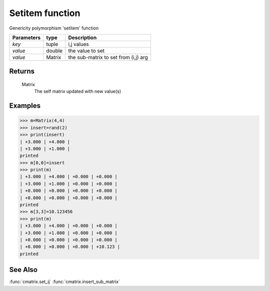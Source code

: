 Setitem function
================

Genericity polymorphism 'setitem' function

=============== ================ =======================================
**Parameters**   **type**        **Description**
*key*            tuple            i,j values
*value*          double           the value to set
*value*			 Matrix           the sub-matrix to set from (i,j) arg
=============== ================ =======================================

Returns
-------
	Matrix
		The self matrix updated with new value(s)

Examples
--------
>>> m=Matrix(4,4)
>>> insert=rand(2)
>>> print(insert)
| +3.000 | +4.000 |
| +3.000 | +1.000 |
printed
>>> m[0,0]=insert
>>> print(m)
| +3.000 | +4.000 | +0.000 | +0.000 |
| +3.000 | +1.000 | +0.000 | +0.000 |
| +0.000 | +0.000 | +0.000 | +0.000 |
| +0.000 | +0.000 | +0.000 | +0.000 |
printed
>>> m[3,3]=10.123456
>>> print(m)
| +3.000 | +4.000 | +0.000 | +0.000 |
| +3.000 | +1.000 | +0.000 | +0.000 |
| +0.000 | +0.000 | +0.000 | +0.000 |
| +0.000 | +0.000 | +0.000 | +10.123 |
printed

See Also
--------
:func:`cmatrix.set_ij`
:func:`cmatrix.insert_sub_matrix`